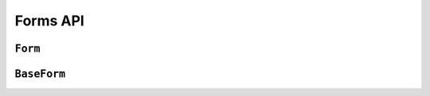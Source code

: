 =========
Forms API
=========

``Form``
========

.. js:class:: Form([kwargs])

   Extends :js:class:`BaseForm` and registers :js:func:`DeclarativeFieldsMeta`
   as a mixin to be used to set up Fields when this constructor is extended.

   This is intended to be used as the entry point for defining your own forms.

   You can do this using its static ``extend()`` function, which is provided by
   `Concur`_.

   .. js:function:: Form.extend(prototypeProps[, constructorProps])

      Creates a new constructor which inherits from Form.

      :param Object prototypeProps:
         form Fields and other prototype properties for the new form, such as a
         custom constructor and validation methods.

      :param Object constructorProps:
         properties to be set directly on the new constructor function.

.. js:function:: DeclarativeFieldsMeta(prototypeProps)

   This mixin function is responsible for setting up form fields when a new Form
   constructor is being created.

   It pops any Fields it finds off the form's prototype properties object,
   determines if any forms are also being mixed-in via a ``__mixins__`` property
   and handles inheritance of Fields from any form which is being directly
   extended, such that fields will be given the following order of precedence
   should there be a naming conflict with any of these three sources:

   1. Fields specified in ``prototypeProps``
   2. Fields from a mixed-in form
   3. Fields from the Form being inherited from

   If multiple forms are provided via ``__mixins__``, they will be processed from
   left to right in order of precedence for mixing in fields and prototype
   properties.

   Forms can prevent fields from being inherited or mixed in by adding a
   same-named property to their prototype, which isn't a Field. It's suggested
   that you use ``null`` as the value when shadowing to make this intent more
   explicit.

.. js:function:: isFormAsync(Form)

   :params Form Form: a Form constructor

   :returns:
      ``true`` if the given Form constructor's prototype defines any custom
      cleaning methods which have an arity of 1 (which is assumed to mean they
      have defined an async callback parameter).

``BaseForm``
============

.. js:class:: BaseForm([kwargs])

   A collection of Fields that knows how to validate and display itself.

   :param Object kwargs: form options, which are as follows:

   :param Object kwargs.data:
      input form data, where property names are field names. A form with data is
      considered to be "bound" and ready for use validating and coercing the
      given data.

   :param Object kwargs.files:
      input file data.

   :param kwargs.validation:
      .. _ref-form-kwargs-validation:

      Configures form-wide interactive validation when the user makes changes to
      form inputs in the browser. This can be a String, or an Object which
      configures default validation for form inputs.

      If ``'manual'``, interactive validation will not be performed -- you are
      responsible for hooking up validation and using methods such as
      ``setData()`` and ``isValid()`` to perform all validation. This is the
      default setting.

      If an Object is given, it should have the following properties:

      ``on``
         The name of the default event to use to trigger validation. For
         example, if ``'blur'``, text input validation will be performed when
         the input loses focus after editing. Multiple, space-separated event
         names can be given.

      ``onChangeDelay``
         A delay, in milliseconds, to be used to debounce performing of
         ``onChange`` validation.

      If ``'auto'``, validation behaviour will be the equivalent of having
      passed:

      ..code-block: javascript

         validation: {on: 'blur change', onChangeDelay: 369}

      If any String but ``'manual'`` or ``'auto'`` is given, it will be used as
      if it were passed as the ``on`` property of an Object.

      For example, passing ``{validation: 'change'}`` will cause form inputs to
      trigger validation as soon as the user makes any change.

      .. versionadded:: 0.6

   :param Boolean kwargs.controlled:
      Configures whether or not the form will render controlled components -
      when using controlled components, you can update the values displayed in
      the form after its initial render using ``form.setData()`` or
      ``form.updateData()``

      .. versionadded:: 0.6

   :param Function kwargs.onChange:
      .. _ref-form-kwargs-onchange:

      If interactive validation is configured for a Form or any of its Fields,
      this callback function **must** be provided, or an Error will be thrown.

      It will be called any time the form's input data or validation state
      changes as the result of user input.

      Typically, this function should at least force React to update the component
      in which the Form is being rendered, to display the latest validation state
      to the user from the last change they made to the form.

      .. versionadded:: 0.9
         Replaces ``kwargs.onStateChange``

   :param String kwargs.autoId:
      a template for use when automatically generating ``id`` attributes for
      fields, which should contain a ``{name}`` placeholder for the field name
      -- defaults to ``id_{name}``.

   :param String kwargs.prefix:
      a prefix to be applied to the name of each field in this instance of the
      form - using a prefix allows you to easily work with multiple instances of
      the same Form object in the same HTML ``<form>``, or to safely mix Form
      objects which have fields with the same names.

   :param Object kwargs.initial:
      initial form data, where property names are field names -- if a field's
      value is not specified in ``data``, these values will be used when
      initially rendering field widgets.

   :param Function kwargs.errorConstructor:
      the constructor function to be used when creating error details. Defaults
      to :js:class:`ErrorList`.

   :param String kwargs.labelSuffix:
      a suffix to be used when generating labels in one of the convenience
      methods which renders the entire Form -- defaults to ``':'``.

   :param Boolean kwargs.emptyPermitted:
      if ``true``, the form is allowed to be empty -- defaults to ``false``.

   **Instance Properties**

   Form options documented in ``kwargs`` above are all set as instance
   properties.

   The following instance properties are also available:

   .. js:attribute:: form.fields

      Form fields for this instance of the form.

      Since a particular instance might want to alter its fields based on data
      passed to its constructor, fields given as part of the form definition
      are deep-copied into ``fields`` every time a new instance is created.

      Instances should only ever modify ``fields``.

      .. Note::

         ``fields`` does not exist until the ``BaseForm`` constructor has been
         called on the form instance that's being constructed.

         This is important to note when you intend to dynamically modify
         ``fields`` when extending a form -- you must call the constructor of
         the form which has been extended before attempting to modify
         ``fields``.

      :type: Object with field names as property names and Field instances as properties.

   .. js:attribute:: form.isInitialRender

      Determines if this form has been given input data which can be validated.

      ``true`` if the form has ``data`` or ``files`` set.

   .. js:attribute:: form.cleanedData

      After a form has been validated, it will have a ``cleanedData`` property.
      If your data does *not* validate, ``cleanedData`` will contain only the
      valid fields.

      :type:
         Object with field names as property names and valid, cleaned values
         coerced to the appropriate JavaScript type as properties.

   **Prototype Functions**

   **Validation:** Methods for validating and getting information about the
   results of validation:

   .. js:function:: BaseForm#validate([callback(err, isValid, cleanedData)])

      Forces the form to revalidate from scratch using its current input data.

      :param function(Error, Boolean, Object) callback:
         Callback for asynchronous validation.

         This argument is required if the form uses asynchronous validation - an
         Error will be thrown if it's not given in this case.

         The callback should be an erroback with the signature
         ``(err, isValid, cleanedData)``.

      :return:
         ``true`` if the form only has synchronous validation and is valid.

      .. versionadded:: 0.6

      .. versionchanged:: 0.10
         Replaced the former ``form`` argument with a ``callback`` argument for
         async validation. Return value behaviour now depends on whether the
         form uses ascynchronous validation.

   .. js:function:: BaseForm#fullClean()

      Validates and cleans ``forms.data`` and populates errors and ``cleanedData``.

      You shouldn't need to call this function directly in general use, as it's
      called for you when necessary by :js:func:`BaseForm#isValid` and
      :js:func:`BaseForm#errors`.

   .. js:function:: BaseForm#partialClean(fieldNames)

      Validates and cleans ``form.data`` for the given field names and triggers
      cross-form cleaning in case any ``form.cleanedData`` it uses has changed.

      :param Array fieldNames: a list of unprefixed field names.

   .. js:function:: BaseForm#clean([callback(err, validationError)])

      Hook for doing any extra form-wide cleaning after each Field's
      :js:func:`Field#clean` has been called. Any :js:class:`ValidationError`
      thrown by this method will not be associated with a particular field; it
      will have a special-case association with the field named ``'__all__'``.

      :param function(Error, String|ValidationError) callback:
         Optional callback for asynchronous validation.

      .. versionchanged:: 0.10
         This method can now be defined with a ``callback`` parameter if it
         needs to perform async validation. The form will provide a callback
         function and wait for it to be called before finishing validation.

   **Data mutability:** Methods for programmatically changing the form's data.

   .. js:function:: BaseForm#reset([initialData])

      Resets the form to its initial render state, optionally giving it new
      initial data.

      :param Object initialData:
         new initial data for the form.

      .. versionadded:: 0.6

   .. js:function:: BaseForm#setData(data[, kwargs])

      Replaces the form's :js:attr:`form.data` with the given data (and flips
      :js:attr:`form.isInitialRender` to ``false``, if necessary) and triggers
      form cleaning and validation, returning the result of ``form.isValid()``.

      :param Object data: new input data for the form

      :param Object kwargs: data updating options, which are as follows:

      :param Boolean kwargs.prefixed:
         pass ``true`` when updating data in a prefixed form and the field
         names in ``data`` are already prefixed -- defaults to ``false``

         .. versionadded:: 0.6

      :return:
         ``true`` if the form has no errors after validating the updated data,
         ``false`` otherwise.

      .. versionadded:: 0.5

   .. js:function:: BaseForm#setFormData(formData)

      Replaces with form's input data with data extracted from a ``<form>`` (i.e.
      with :js:func:`formData`).

      When using multiple forms with prefixes, form data will always be prefixed -
      using this method when working with manually extracted form data should
      ensure there are no surprises if moving from non-prefixed forms to prefixed
      forms.

      :param Object formData:
         new input data for the form, which has been extracted from a ``<form>``

       .. versionadded:: 0.6

   .. js:function:: BaseForm#updateData(data[, kwargs])

      Updates the form's :js:attr:`form.data` (and flips
      :js:attr:`form.isInitialRender` to ``false``, if necessary).

      By default, triggers validation of fields which had their input data
      updated, as well as form-wide cleaning.

      :param Object data:
         partial input data for the form, field name -> input data.

         If your form has a :ref:`prefix <ref-form-prefixes>`, field names in
         the given data object must also be prefixed.

      :param Object kwargs: data updating options, which are as follows:

      :param Boolean kwargs.prefixed:
         pass ``true`` when updating data in a prefixed form and the field
         names in ``data`` are already prefixed -- defaults to ``false``

      The follwing options are intended for use with controlled forms, when
      you're only updating data in order to change what's displayed in the
      controlled components:

      :param Boolean kwargs.validate:
         pass ``false`` if you want to skip validating the  updated fields --
         defaults to ``true``. This can be ignored if you're passing known-good
         data.

      :param Boolean kwargs.clearValidation:
         pass ``false`` if you're skipping validation and you also want to skip
         clearing of the results of any previous validation on the fields being
         updated, such as error messages and ``cleanedData`` -- defaults to
         ``true``

      .. versionadded:: 0.6

   **BoundFields:** Methods which create BoundField helpers for rendering the
   form's fields.

   .. js:function:: BaseForm#boundFields([test])

      Creates a :js:class:`BoundField` for each field in the form, in the order
      in which the fields were created.

      :param Function(field,name) test:

         If provided, this function will be called with ``field`` and ``name``
         arguments - BoundFields will only be generated for fields for which
         ``true`` is returned.

   .. js:function:: BaseForm#boundFieldsObj([test])

      A version of :js:func:`BaseForm#boundFields` which returns an Object with
      field names as property names and BoundFields as properties.

   .. js:function:: BaseForm#boundField(name)

      Creates a :js:class:`BoundField` for the field with the given name.

      :param String name: the name of a field in the form.

   .. js:function:: BaseForm#hiddenFields()

      :returns: a list of :js:class:`BoundField` objects that correspond to
         hidden fields. Useful for manual form layout.

   .. js:function:: BaseForm#visibleFields()

      :returns:
         a list of :js:class:`BoundField` objects that do not correspond to
         hidden fields. The opposite of the :js:func:`BaseForm#hiddenFields`
         function.

   **Error:** Methods for wokring with the form's validation errors.

   .. js:function:: BaseForm#addError(field, error)

      This function allows adding errors to specific fields from within the
      ``form.clean()`` method, or from outside the form altogether.

      :param String field:
         the name of the field to which the error(s) should be added. If its
         value is ``null`` the error will be treated as a non-field error as
         returned by ``form.nonFieldErrors()``.

      :param String|Array|ValidationError|Object error:
         the error argument can be a single error, a list of errors, or an
         object that maps field names to lists of errors. A single error can be
         given as a String or an instance of a :js:class:`ValidationError`.

         Multiple errors can be given as an Array, an Object which maps field
         names to validation errors, or a ValidationError created with an Array
         or Object.

      If the ``error`` argument is an Object, the ``field`` argument *must* be
      ``null`` -- errors will be added to the fields that correspond to the
      properties of the object.

      .. Note::
          Using ``form.addError()`` automatically removes the relevant field
          from :js:attr:`form.cleanedData`.

      .. versionadded:: 0.5

      .. versionchanged:: 0.10
         ``addErrpr()`` will no longer add a duplicated error message for the
         same field. This can happen if event-based validation which runs
         repeatedly adds errors to a field other than that which triggered the
         validation, such as in a custom ``clean()`` method.

   .. js:function:: BaseForm#errors()

      Getter for validation errors which first cleans the form if there are no
      errors defined yet.

      :returns: validation errors for the form, as an :js:class:`ErrorObject`

   .. js:function:: BaseForm#nonFieldErrors()

      :returns:
         errors that aren't associated with a particular field - i.e., errors
         generated by :js:func:`BaseForm#clean`, or by calling
         :js:func:`BaseForm#addError` and passing ``null`` instead of a field
         name. Will be an empty error list object if there are none.

   **Changes:** methods for working with changed data.

   .. js:function:: BaseForm#changedData()

      :returns:
         a list of the names of fields which have differences between their
         initial and currently bound values.

   .. js:function:: BaseForm#hasChanged()

      :returns: ``true`` if data differs from initial, ``false`` otherwise.

   **Status**: methods for determining the form's status:

   .. js:function:: BaseForm#isAsync()

      :returns:
         ``true`` if the form's prototype defines any custom cleaning methods
         which have an arity of 1 (which is assumed to mean they have defined an
         async callback parameter).

      .. versionadded:: 0.10

   .. js:function:: BaseForm#isComplete()

      Determines whether or not the form has valid input data for all required
      fields. This can be used to indicate to the user that a form which is
      being validated as they fill it in is ready for submission.

      A form which has any errors or is pending async validation will not be
      considered complete.

      The distinction between ``isComplete()`` and :js:func:`BaseForm#isValid()`
      is that a form which has had, for example, a single field filled in and
      validated is valid according to the partial validation which has been
      performed so far (i.e. it doesn't have any error messages) but isn't yet
      complete.

      .. versionadded:: 0.6

      .. versionchanged:: 0.10
         A form which ``isPending()`` will not be considered complete.

   .. js:function:: BaseForm#isMultipart()

      Determines if the form needs to be multipart-encoded in other words, if it
      has a :js:class:`FileInput`.

      :returns: ``true`` if the form needs to be multipart-encoded.

   .. js:function:: BaseForm#isPending()

      :returns:
         ``true`` if true if the form is waiting for async validation to
         complete.

   .. js:function:: BaseForm#isValid()

      Determines whether or not the form has errors, triggering cleaning of the
      form first if necessary.

      When user input is being incrementally validated as it's given, this
      function gives you the current state of validation (i.e. whether or not
      there are any errors). It will not reflect the validity of the whole form
      until a method which performs whole-form validation
      (:js:func:`BaseForm#validate` or :js:func:`setData`) has been called.

      :return:
         ``true`` if the form is has input data and has no errors, ``false``
         otherwise. If errors are being ignored, returns ``false``.

   .. js:function:: BaseForm#nonFieldPending()

      :return:
         `true`` if the form is waiting for async validation of its
         ``clean(callback)`` method to complete.

      .. versionadded:: 0.10

   .. js:function:: BaseForm#notEmpty()

      Determines if a form which is an extra form in a FormSet has changed from
      its initial values. Extra forms are allowed to be empty, so required fields
      in them do not become truly required until the form has been modified.

      :returns:
         ``true`` if a form has ``emptyPermitted`` and has changed from its
         initial values.

      .. versionadded:: 0.9

   **Prefixes:** Methods for working with form prefixes.

   .. js:function:: BaseForm#addPrefix(fieldName)

      :returns:
         the given field name with a prefix added, if this Form has a prefix.

   .. js:function:: BaseForm#addInitialPrefix(fieldName)

      Adds an initial prefix for checking dynamic initial values.

   .. js:function:: BaseForm#removePrefix(fieldName)

      :returns:
         the given field name with a prefix-size chunk chopped off the start
         if this form has a prefix set and the field name starts with it.

   **Default rendering:** A number of default rendering methods are provided
   to generate ``ReactElement`` representations of a Form's fields.

   These are general-purpose in that they attempt to handle all form rendering
   scenarios and edge cases, ensuring that valid markup is always produced.

   For flexibility, the output does not include a ``<form>`` or a submit
   button, just field row containers, labels, inputs, error messages, help text
   and async progress indicators.

   .. versionchanged:: 0.10
      Default rendering methods now create ``<progress>`` indicators for fields
      which are pending async validation, and to the end of the form if its
      ``clean(callback)`` method is pending async validation.

   .. js:function:: BaseForm#render()

      Default rendering method, which calls :js:func:`BaseForm#asTable`

      .. versionadded:: 0.5

   .. js:function:: BaseForm#asTable()

      Renders the form as a series of ``<tr>`` tags, with ``<th>`` and ``<td>``
      tags containing field labels and inputs, respectively.

      You're responsible for ensuring the generated rows are placed in a
      containing ``<table>`` and ``<tbody>``.

   .. js:function:: BaseForm#asUl()

      Renders the form as a series of ``<li>`` tags, with each ``<li>``
      containing one field. It does not include the ``<ul>`` so that you can
      specify any HTML attributes on the ``<ul>`` for flexibility.

   .. js:function:: BaseForm#asDiv()

      Renders the form as a series of ``<div>`` tags, with each ``<div>``
      containing one field.

      .. versionadded:: 0.5

.. _`Concur`: https://github.com/insin/concur#api
